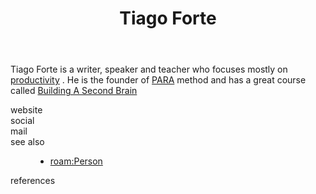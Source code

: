 :PROPERTIES:
:ID:       a036b83e-cd50-44c8-960b-e71f5e5d66ac
:END:
#+TITLE: Tiago Forte
#+STARTUP: overview latexpreview inlineimages
#+ROAM_TAGS: person name permanent resource
#+CREATED: [2021-06-13 Paz]
#+LAST_MODIFIED: [2021-06-13 Paz 02:42]

Tiago Forte is a writer, speaker and teacher who focuses mostly on [[file:20210613024411-keyword-productivity.org][productivity]] . He is the founder of [[file:20210613024559-concept-para.org][PARA]] method and has a great course called [[https://www.buildingasecondbrain.com/][Building A Second Brain]]

- website ::
- social ::
- mail ::

- see also ::
  + [[roam:Person]]

- references ::
